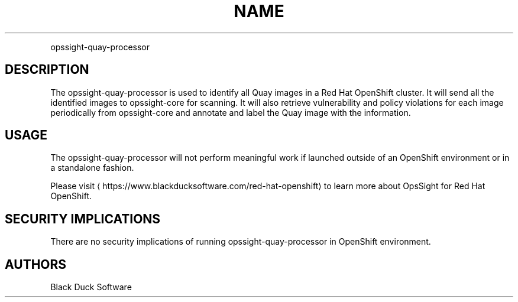 .TH NAME
.PP
opssight-quay-processor


.SH DESCRIPTION
.PP
The opssight-quay-processor is used to identify all Quay images in a Red Hat OpenShift cluster. It will send all the identified images to opssight-core for scanning. It will also retrieve vulnerability and policy violations for each image periodically from opssight-core and annotate and label the Quay image with the information.


.SH USAGE
.PP
The opssight-quay-processor will not perform meaningful work if launched outside of an OpenShift environment or in a standalone fashion.


.PP
Please visit
\[la]https://www.blackducksoftware.com/red-hat-openshift\[ra] to learn more about OpsSight for Red Hat OpenShift.


.SH SECURITY IMPLICATIONS
.PP
There are no security implications of running opssight-quay-processor in OpenShift environment.


.SH AUTHORS
.PP
Black Duck Software
